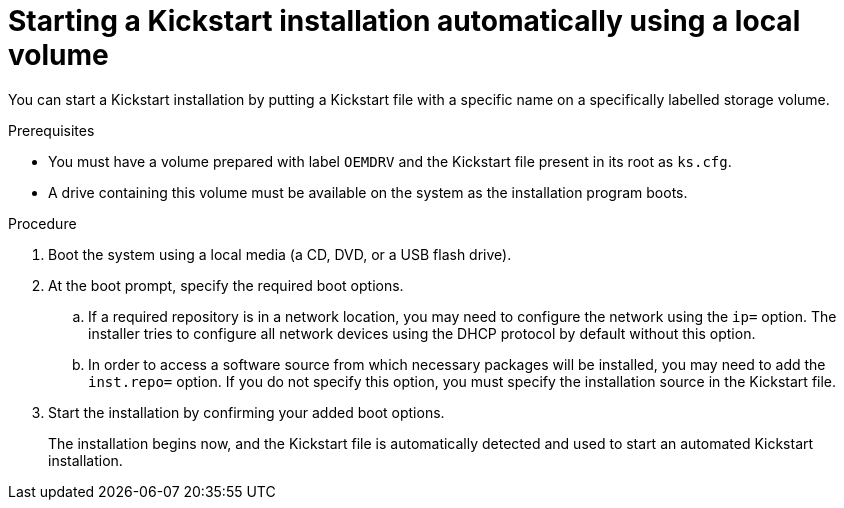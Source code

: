 [id="starting-a-kickstart-installation-automatically-using-a-local-volume_{context}"]
= Starting a Kickstart installation automatically using a local volume

You can start a Kickstart installation by putting a Kickstart file with a specific name on a specifically labelled storage volume.


.Prerequisites

ifdef::installation-advanced-title[]
* You must have a volume prepared with xref:making-a-kickstart-file-available-on-a-local-volume-for-automatic-loading_making-kickstart-files-available-to-the-installation-program[label `OEMDRV` and the Kickstart file present in its root as `ks.cfg`].
endif::[]
ifndef::installation-advanced-title[]
* You must have a volume prepared with label `OEMDRV` and the Kickstart file present in its root as `ks.cfg`.
endif::[]

* A drive containing this volume must be available on the system as the installation program boots.


.Procedure

. Boot the system using a local media (a CD, DVD, or a USB flash drive).

. At the boot prompt, specify the required boot options.

..  If a required repository is in a network location, you may need to configure the network using the [option]`ip=` option. The installer tries to configure all network devices using the DHCP protocol by default without this option.

..  In order to access a software source from which necessary packages will be installed, you may need to add the [option]`inst.repo=` option. If you do not specify this option, you must specify the installation source in the Kickstart file.

.  Start the installation by confirming your added boot options. 
+
The installation begins now, and the Kickstart file is automatically detected and used to start an automated Kickstart installation.

